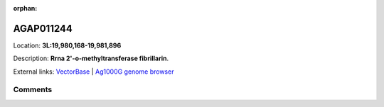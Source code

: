 :orphan:



AGAP011244
==========

Location: **3L:19,980,168-19,981,896**



Description: **Rrna 2'-o-methyltransferase fibrillarin**.

External links:
`VectorBase <https://www.vectorbase.org/Anopheles_gambiae/Gene/Summary?g=AGAP011244>`_ |
`Ag1000G genome browser <https://www.malariagen.net/apps/ag1000g/phase1-AR3/index.html?genome_region=3L:19980168-19981896#genomebrowser>`_





Comments
--------


.. raw:: html

    <div id="disqus_thread"></div>
    <script>
    
    var disqus_config = function () {
        this.page.identifier = '/gene/AGAP011244';
    };
    
    (function() { // DON'T EDIT BELOW THIS LINE
    var d = document, s = d.createElement('script');
    s.src = 'https://agam-selection-atlas.disqus.com/embed.js';
    s.setAttribute('data-timestamp', +new Date());
    (d.head || d.body).appendChild(s);
    })();
    </script>
    <noscript>Please enable JavaScript to view the <a href="https://disqus.com/?ref_noscript">comments.</a></noscript>


